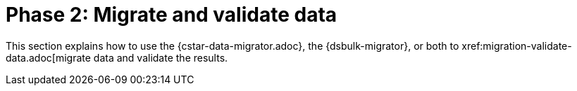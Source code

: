 = Phase 2: Migrate and validate data

This section explains how to use the {cstar-data-migrator.adoc}, the {dsbulk-migrator}, or both to xref:migration-validate-data.adoc[migrate data and validate the results.
